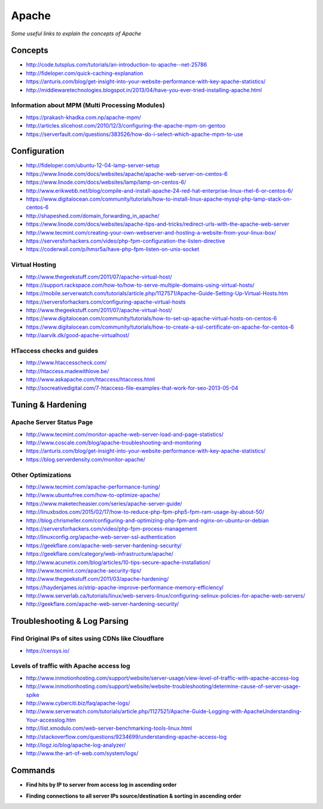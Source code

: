 Apache
************

*Some useful links to explain the concepts of Apache*

########
Concepts
########

- http://code.tutsplus.com/tutorials/an-introduction-to-apache--net-25786
    
- http://fideloper.com/quick-caching-explanation
   
- https://anturis.com/blog/get-insight-into-your-website-performance-with-key-apache-statistics/
   
- http://middlewaretechnologies.blogspot.in/2013/04/have-you-ever-tried-installing-apache.html

Information about MPM (Multi Processing Modules)
################################################

- https://prakash-khadka.com.np/apache-mpm/
   
- http://articles.slicehost.com/2010/12/3/configuring-the-apache-mpm-on-gentoo

- https://serverfault.com/questions/383526/how-do-i-select-which-apache-mpm-to-use

.. image::  ../source/images/web-servers-apache-mpms.png
    :width: 698px
    :align: center
    :height: 948px


################
Configuration
################

- http://fideloper.com/ubuntu-12-04-lamp-server-setup
   
- https://www.linode.com/docs/websites/apache/apache-web-server-on-centos-6
   
- https://www.linode.com/docs/websites/lamp/lamp-on-centos-6/
   
- http://www.erikwebb.net/blog/compile-and-install-apache-24-red-hat-enterprise-linux-rhel-6-or-centos-6/

- https://www.digitalocean.com/community/tutorials/how-to-install-linux-apache-mysql-php-lamp-stack-on-centos-6
   
- http://shapeshed.com/domain_forwarding_in_apache/
   
- https://www.linode.com/docs/websites/apache-tips-and-tricks/redirect-urls-with-the-apache-web-server
   
- http://www.tecmint.com/creating-your-own-webserver-and-hosting-a-website-from-your-linux-box/
   
- https://serversforhackers.com/video/php-fpm-configuration-the-listen-directive
   
- https://coderwall.com/p/hmsr5a/have-php-fpm-listen-on-unix-socket


Virtual Hosting
#################
- http://www.thegeekstuff.com/2011/07/apache-virtual-host/
   
- https://support.rackspace.com/how-to/how-to-serve-multiple-domains-using-virtual-hosts/
   
- https://mobile.serverwatch.com/tutorials/article.php/1127571/Apache-Guide-Setting-Up-Virtual-Hosts.htm
   
- https://serversforhackers.com/configuring-apache-virtual-hosts
   
- http://www.thegeekstuff.com/2011/07/apache-virtual-host/

- https://www.digitalocean.com/community/tutorials/how-to-set-up-apache-virtual-hosts-on-centos-6
   
- https://www.digitalocean.com/community/tutorials/how-to-create-a-ssl-certificate-on-apache-for-centos-6
   
- http://aarvik.dk/good-apache-virtualhost/


HTaccess checks and guides
###########################
- http://www.htaccesscheck.com/
 
- http://htaccess.madewithlove.be/
   
- http://www.askapache.com/htaccess/htaccess.html
 
- http://socreativedigital.com/7-htaccess-file-examples-that-work-for-seo-2013-05-04



#######################
Tuning & Hardening
#######################

Apache Server Status Page
###############################
- http://www.tecmint.com/monitor-apache-web-server-load-and-page-statistics/
   
- http://www.coscale.com/blog/apache-troubleshooting-and-monitoring
   
- https://anturis.com/blog/get-insight-into-your-website-performance-with-key-apache-statistics/
   
- https://blog.serverdensity.com/monitor-apache/


Other Optimizations
###################
- http://www.tecmint.com/apache-performance-tuning/
   
- http://www.ubuntufree.com/how-to-optimize-apache/
   
- https://www.maketecheasier.com/series/apache-server-guide/
   
- http://linuxbsdos.com/2015/02/17/how-to-reduce-php-fpm-php5-fpm-ram-usage-by-about-50/
   
- http://blog.chrismeller.com/configuring-and-optimizing-php-fpm-and-nginx-on-ubuntu-or-debian
   
- https://serversforhackers.com/video/php-fpm-process-management
   
- http://linuxconfig.org/apache-web-server-ssl-authentication
   
- https://geekflare.com/apache-web-server-hardening-security/
   
- https://geekflare.com/category/web-infrastructure/apache/
   
- http://www.acunetix.com/blog/articles/10-tips-secure-apache-installation/
   
- http://www.tecmint.com/apache-security-tips/
   
- http://www.thegeekstuff.com/2011/03/apache-hardening/
   
- https://haydenjames.io/strip-apache-improve-performance-memory-efficiency/
   
- http://www.serverlab.ca/tutorials/linux/web-servers-linux/configuring-selinux-policies-for-apache-web-servers/
   
- http://geekflare.com/apache-web-server-hardening-security/



################################   
Troubleshooting & Log Parsing
################################

Find Original IPs of sites using CDNs like Cloudflare
##############################################################
- https://censys.io/
    
Levels of traffic with Apache access log
##########################################################
- http://www.inmotionhosting.com/support/website/server-usage/view-level-of-traffic-with-apache-access-log

- http://www.inmotionhosting.com/support/website/website-troubleshooting/determine-cause-of-server-usage-spike
   
- http://www.cyberciti.biz/faq/apache-logs/
   
- http://www.serverwatch.com/tutorials/article.php/1127521/Apache-Guide-Logging-with-ApacheUnderstanding-Your-accesslog.htm
   
- http://list.xmodulo.com/web-server-benchmarking-tools-linux.html
   
- http://stackoverflow.com/questions/9234699/understanding-apache-access-log
   
- http://logz.io/blog/apache-log-analyzer/
   
- http://www.the-art-of-web.com/system/logs/


##########
Commands
##########

- **Find hits by IP to server from access log in ascending order**

.. code-block:: bash
   :linenos: 
   
   sudo tail -n 10000 <path-to-log-file> | awk '{print $2}' | sort | uniq -c | sort -n
   sudo grep 'text' <path-to-access-log> | cut -d' ' -f1 | sort | uniq -c | sort -r

- **Finding connections to all server IPs source/destination & sorting in ascending order**

.. code-block:: bash
   :linenos: 

   sudo netstat -antulp | awk '{print $4}' | cut -d":" -f1 | sort | uniq -c | sort -n 
   sudo netstat -antulp | awk '{print $5}' | cut -d":" -f1 | sort | uniq -c | sort -n 

